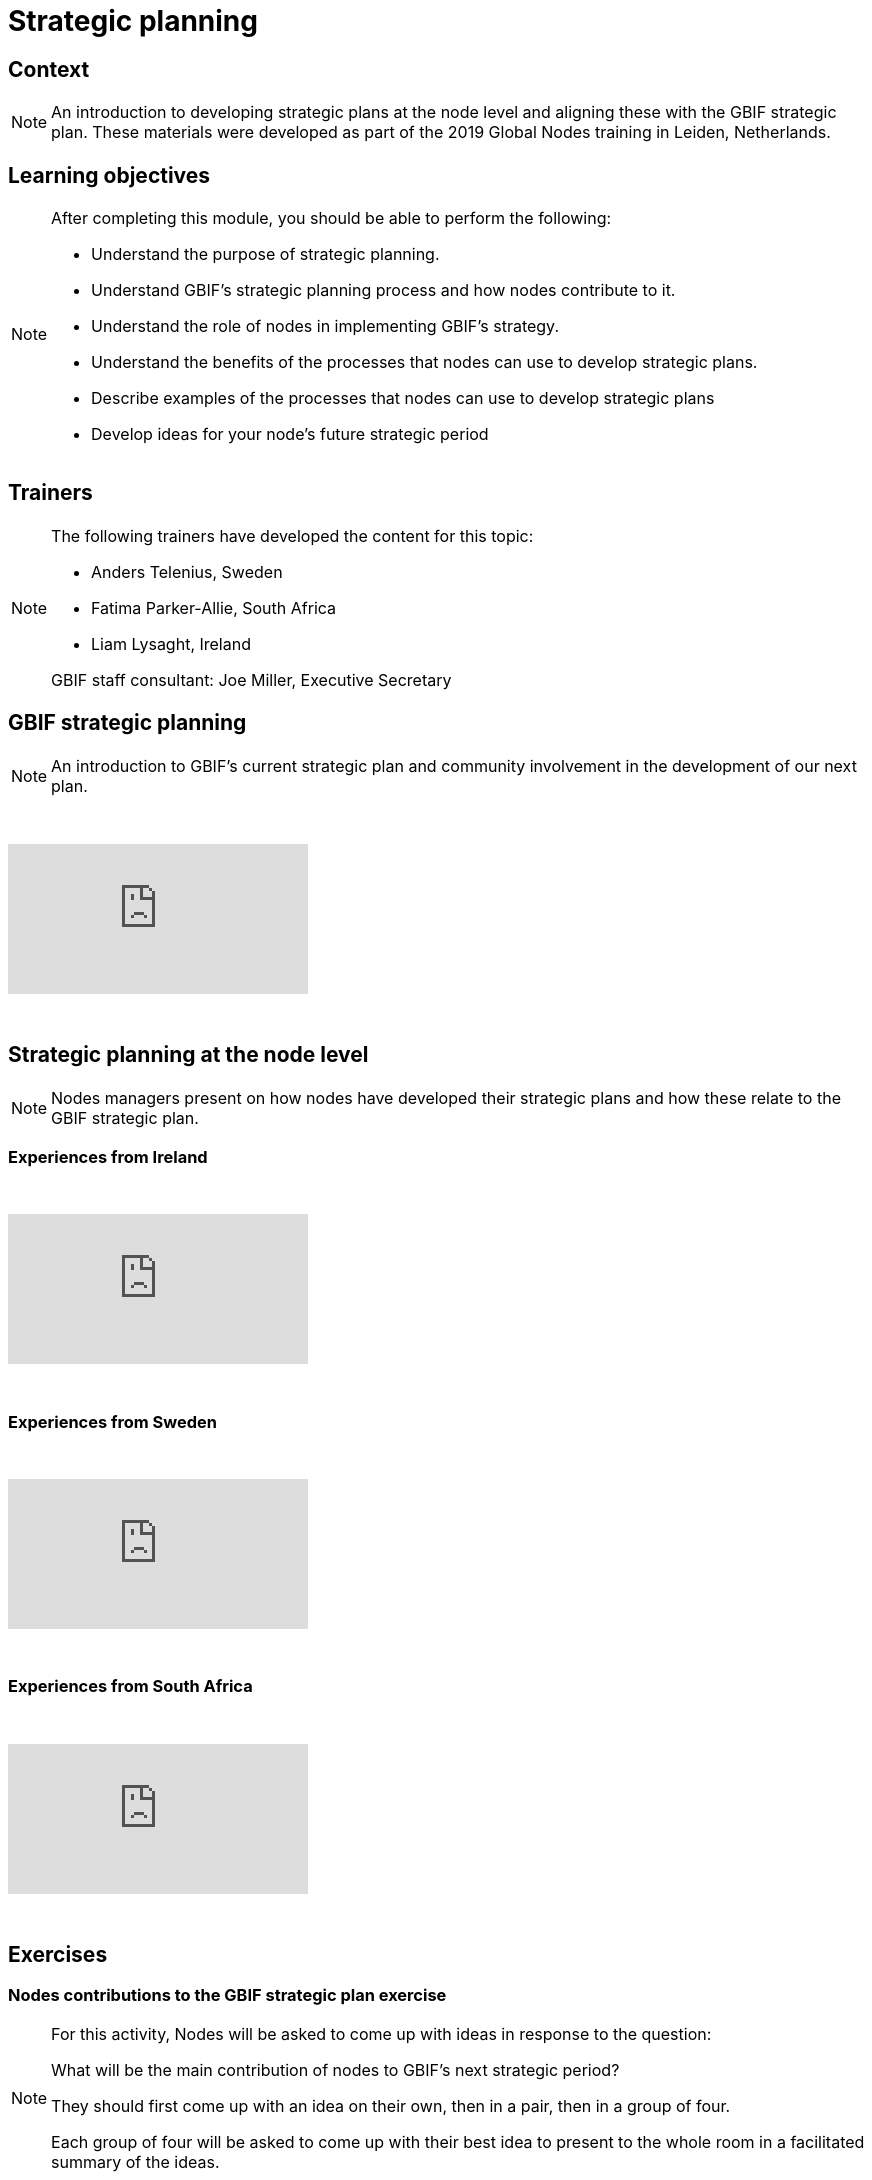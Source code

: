 = Strategic planning

== Context

[NOTE.description]
====
An introduction to developing strategic plans at the node level and aligning these with the GBIF strategic plan. These materials were developed as part of the 2019 Global Nodes training in Leiden, Netherlands.
====

== Learning objectives

[NOTE.objectives]
====
After completing this module, you should be able to perform the following:

* Understand the purpose of strategic planning.
* Understand GBIF's strategic planning process and how nodes contribute to it.
* Understand the role of nodes in implementing GBIF's strategy.
* Understand the benefits of the processes that nodes can use to develop strategic plans.
* Describe examples of the processes that nodes can use to develop strategic plans
* Develop ideas for your node's future strategic period
====

== Trainers

[NOTE.trainers]
====
The following trainers have developed the content for this topic:

* Anders Telenius, Sweden
* Fatima Parker-Allie, South Africa
* Liam Lysaght, Ireland

GBIF staff consultant: Joe Miller, Executive Secretary
====

== GBIF strategic planning

[NOTE.presentation]
====
An introduction to GBIF’s current strategic plan and community involvement in the development of our next plan.  
====

&nbsp;

++++
<div class="responsive-slides">
  <iframe src="https://docs.google.com/presentation/d/e/2PACX-1vTAiUOB8Q22GI_GuWufTCfx-54OWXzXxxS_P_jlrtIeBas6wbEELpTxYfWeYYI59v7mMboEvkcee7nW/embed?start=false&loop=false" frameborder="0" allowfullscreen="true"></iframe>
</div>
++++

&nbsp;

== Strategic planning at the node level

[NOTE.presentation]
====
Nodes managers present on how nodes have developed their strategic plans and how these relate to the GBIF strategic plan.
====

=== Experiences from Ireland

&nbsp;

++++
<div class="responsive-slides">
  <iframe src="https://docs.google.com/presentation/d/e/2PACX-1vTdYcqzl_V8A9RkDXv-ebRELoRlRatGwsW6tXub7K9aBygzTMLFZ6ZJ0ffdeeZy8i5uwZ0hTCizZVJK/embed?start=false&loop=false" frameborder="0" allowfullscreen="true"></iframe>
</div>
++++

&nbsp;

=== Experiences from Sweden

&nbsp;

++++
<div class="responsive-slides">
  <iframe src="https://docs.google.com/presentation/d/e/2PACX-1vSc69uoytBlvOCFY7A0Bh3p0JmEtFrJxhguVr_CtXuLn3c_kdtuC8fWrz5Fel6waOLkqXJ-Sj5R5eNP/embed?start=false&loop=false" frameborder="0" allowfullscreen="true"></iframe>
</div>
++++

&nbsp;

=== Experiences from South Africa

&nbsp;

++++
<div class="responsive-slides">
  <iframe src="https://docs.google.com/presentation/d/e/2PACX-1vTF3fB-XHQzYF2LeziPGm-ceIRXQZqJtI2g4ECVQW2Yv3HDFY85WHz5uRU-2_SfuYG012VIkdX5RpxJ/embed?start=false&loop=false" frameborder="0" allowfullscreen="true"></iframe>
</div>
++++

&nbsp;

== Exercises

=== Nodes contributions to the GBIF strategic plan exercise

[NOTE.activity]
====
For this activity, Nodes will be asked to come up with ideas in response to the question: 

What will be the main contribution of nodes to GBIF’s next strategic period?

They should first come up with an idea on their own, then in a pair, then in a group of four.

Each group of four will be asked to come up with their best idea to present to the whole room in a facilitated summary of the ideas.
====

&nbsp;

++++
<div class="responsive-slides">
  <iframe src="https://docs.google.com/presentation/d/e/2PACX-1vRSJIq2ohvAPSvS5iPwYvBeF_FYhydOM85MBTjkJ7qq6WRz_tWkm5uNcIu4ZGjpzFpjiSl4vp5A92Kg/embed?start=false&loop=false" frameborder="0" allowfullscreen="true"></iframe>
</div>
++++

&nbsp;

=== Develop new ideas for your node's strategic plan exercise

[NOTE.activity]
====
For this activity, you will work in pairs to develop new ideas for your node's next strategic plan. 

Practice presenting these ideas to your group for feedback.
====

&nbsp;

++++
<div class="responsive-slides">
  <iframe src="https://docs.google.com/presentation/d/e/2PACX-1vTztQ59LYHU-RZXJSVubqLisbfzcsxAH_DZ9iP_CDC96ZoUOb0SLcd54TUz05APhMOcfXGBPYUO2rXa/embed?start=false&loop=false" frameborder="0" allowfullscreen="true"></iframe>
</div>
++++

&nbsp;
